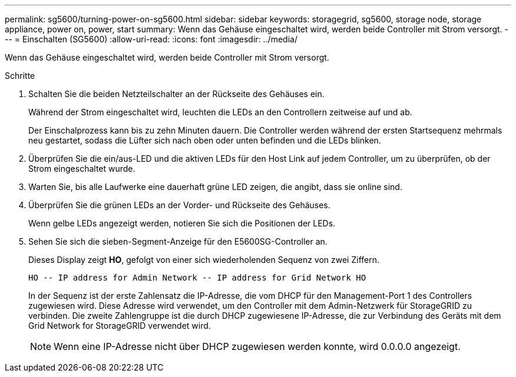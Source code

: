 ---
permalink: sg5600/turning-power-on-sg5600.html 
sidebar: sidebar 
keywords: storagegrid, sg5600, storage node, storage appliance, power on, power, start 
summary: Wenn das Gehäuse eingeschaltet wird, werden beide Controller mit Strom versorgt. 
---
= Einschalten (SG5600)
:allow-uri-read: 
:icons: font
:imagesdir: ../media/


[role="lead"]
Wenn das Gehäuse eingeschaltet wird, werden beide Controller mit Strom versorgt.

.Schritte
. Schalten Sie die beiden Netzteilschalter an der Rückseite des Gehäuses ein.
+
Während der Strom eingeschaltet wird, leuchten die LEDs an den Controllern zeitweise auf und ab.

+
Der Einschalprozess kann bis zu zehn Minuten dauern. Die Controller werden während der ersten Startsequenz mehrmals neu gestartet, sodass die Lüfter sich nach oben oder unten befinden und die LEDs blinken.

. Überprüfen Sie die ein/aus-LED und die aktiven LEDs für den Host Link auf jedem Controller, um zu überprüfen, ob der Strom eingeschaltet wurde.
. Warten Sie, bis alle Laufwerke eine dauerhaft grüne LED zeigen, die angibt, dass sie online sind.
. Überprüfen Sie die grünen LEDs an der Vorder- und Rückseite des Gehäuses.
+
Wenn gelbe LEDs angezeigt werden, notieren Sie sich die Positionen der LEDs.

. Sehen Sie sich die sieben-Segment-Anzeige für den E5600SG-Controller an.
+
Dieses Display zeigt *HO*, gefolgt von einer sich wiederholenden Sequenz von zwei Ziffern.

+
[listing]
----
HO -- IP address for Admin Network -- IP address for Grid Network HO
----
+
In der Sequenz ist der erste Zahlensatz die IP-Adresse, die vom DHCP für den Management-Port 1 des Controllers zugewiesen wird. Diese Adresse wird verwendet, um den Controller mit dem Admin-Netzwerk für StorageGRID zu verbinden. Die zweite Zahlengruppe ist die durch DHCP zugewiesene IP-Adresse, die zur Verbindung des Geräts mit dem Grid Network for StorageGRID verwendet wird.

+

NOTE: Wenn eine IP-Adresse nicht über DHCP zugewiesen werden konnte, wird 0.0.0.0 angezeigt.


